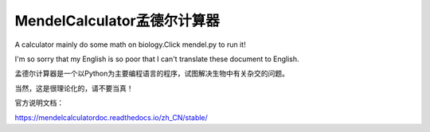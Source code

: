 MendelCalculator孟德尔计算器
=======================================
A calculator mainly do some math on biology.Click mendel.py to run it!

I'm so sorry that my English is so poor that I can't translate these document to English.

孟德尔计算器是一个以Python为主要编程语言的程序，试图解决生物中有关杂交的问题。

当然，这是很理论化的，请不要当真！

官方说明文档：

https://mendelcalculatordoc.readthedocs.io/zh_CN/stable/
